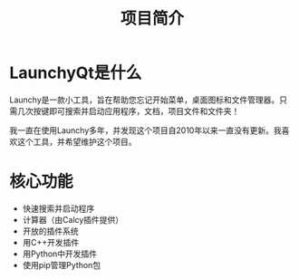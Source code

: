 #+TITLE: 项目简介
#+OPTIONS: num:nil toc:nil

* LaunchyQt是什么
Launchy是一款小工具，旨在帮助您忘记开始菜单，桌面图标和文件管理器。只需几次按键即可搜索并启动应用程序，文档，项目文件和文件夹！

我一直在使用Launchy多年，并发现这个项目自2010年以来一直没有更新。我喜欢这个工具，并希望维护这个项目。

* 核心功能
- 快速搜索并启动程序
- 计算器（由Calcy插件提供）
- 开放的插件系统
- 用C++开发插件
- 用Python中开发插件
- 使用pip管理Python包
